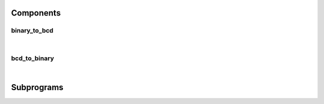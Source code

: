 .. Generated from ../rtl/extras/bcd_conversion.vhdl on 2017-04-30 17:19:09.589779
.. vhdl:package:: bcd_conversion


Components
----------


binary_to_bcd
~~~~~~~~~~~~~

.. symbolator::

  component binary_to_bcd is
  generic (
    RESET_ACTIVE_LEVEL : std_ulogic
  );
  port (
    --# {{clocks|}}
    Clock : in std_ulogic;
    Reset : in std_ulogic;
    --# {{control|}}
    Convert : in std_ulogic;
    Done : out std_ulogic;
    --# {{data|}}
    Binary : in unsigned;
    BCD : out unsigned
  );
  end component;

|


.. vhdl:entity:: binary_to_bcd

  Convert a binary input to BCD encoding. A conversion by asserting ``Convert``.
  The ``BCD`` output is valid when the ``Done`` signal goes high.
  
  This component will operate with any size binary array of 4 bits or larger
  and produces a BCD array whose length is 4 times the value returned by the
  :vhdl:func:`~bcd_conversion.decimal_size` function.
  The conversion of an n-bit binary number will take n cycles to complete.


  :generic RESET_ACTIVE_LEVEL:  Asynch. reset control level
  :gtype RESET_ACTIVE_LEVEL: std_ulogic
  :port Clock:  System clock
  :ptype Clock: in std_ulogic
  :port Reset:  Asynchronous reset
  :ptype Reset: in std_ulogic
  :port Convert:  Start conversion when high
  :ptype Convert: in std_ulogic
  :port Done:  Indicates completed conversion
  :ptype Done: out std_ulogic
  :port Binary:  Binary data to convert
  :ptype Binary: in unsigned
  :port BCD:  Converted output. Retained until next conversion
  :ptype BCD: out unsigned

bcd_to_binary
~~~~~~~~~~~~~

.. symbolator::

  component bcd_to_binary is
  generic (
    RESET_ACTIVE_LEVEL : std_ulogic
  );
  port (
    --# {{clocks|}}
    Clock : in std_ulogic;
    Reset : in std_ulogic;
    --# {{control|}}
    Convert : in std_ulogic;
    Done : out std_ulogic;
    --# {{data|}}
    BCD : in unsigned;
    Binary : out unsigned
  );
  end component;

|


.. vhdl:entity:: bcd_to_binary

  Convert a BCD encoded input to binary. A conversion by asserting ``Convert``.
  The ``Binary`` output is valid when the ``Done`` signal goes high.
  
  The length of the input must be a multiple of four. The binary array produced will be
  large enough to hold the maximum decimal value of the BCD input. Its
  length will be ``bit_size(10**(Bcd'length/4) - 1)``. The conversion of a BCD
  number to an n-bit binary number will take n+3 cycles to complete.


  :generic RESET_ACTIVE_LEVEL:  Asynch. reset control level
  :gtype RESET_ACTIVE_LEVEL: std_ulogic
  :port Clock:  System clock
  :ptype Clock: in std_ulogic
  :port Reset:  Asynchronous reset
  :ptype Reset: in std_ulogic
  :port Convert:  Start conversion when high
  :ptype Convert: in std_ulogic
  :port Done:  Indicates completed conversion
  :ptype Done: out std_ulogic
  :port BCD:  BCD data to convert
  :ptype BCD: in unsigned
  :port Binary:  Converted output. Retained until next conversion
  :ptype Binary: out unsigned

Subprograms
-----------


.. vhdl:function:: function decimal_size(n : natural) return natural;

  Calculate the number of decimal digits needed to represent a number n.


  :param n: Value to calculate digits for
  :type n: natural
  :returns:   Decimal digits for n.


.. vhdl:function:: function to_bcd(Binary : unsigned) return unsigned;

  Convert binary number to BCD encoding
  This uses the double-dabble algorithm to perform the BCD conversion. It
  will operate with any size binary array and return a BCD array whose
  length is 4 times the value returned by the decimal_size function.


  :param Binary: Binary encoded value
  :type Binary: unsigned
  :returns:   BCD encoded result.


.. vhdl:function:: function to_binary(Bcd : unsigned) return unsigned;

  Convert a BCD number to binary encoding
  This uses the double-dabble algorithm in reverse. The length of the
  input must be a multiple of four. The returned binary array will be
  large enough to hold the maximum decimal value of the BCD input. Its
  length will be bit_size(10**(Bcd'length/4) - 1).


  :param Bcd: BCD encoded value
  :type Bcd: unsigned
  :returns:   Binary encoded result.

